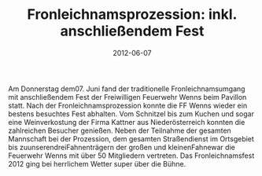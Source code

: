#+TITLE: Fronleichnamsprozession: inkl. anschließendem Fest
#+DATE: 2012-06-07
#+FACEBOOK_URL: 

Am Donnerstag dem07. Juni fand der traditionelle Fronleichnamsumgang mit anschließendem Fest der Freiwilligen Feuerwehr Wenns beim Pavillon statt. Nach der Fronleichnamsprozession konnte die FF Wenns wieder ein bestens besuchtes Fest abhalten. Vom Schnitzel bis zum Kuchen und sogar eine Weinverkostung der Firma Kattner aus Niederösterreich konnten die zahlreichen Besucher genießen. Neben der Teilnahme der gesamten Mannschaft bei der Prozession, dem gesamten Straßendienst im Ortsgebiet bis zuunserendreiFahnenträgern der großen und kleinenFahnewar die Feuerwehr Wenns mit über 50 Mitgliedern vertreten. Das Fronleichnamsfest 2012 ging bei herrlichem Wetter super über die Bühne.
